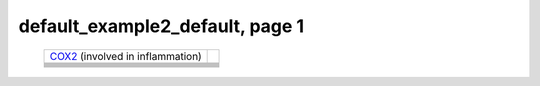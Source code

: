 ======================================================================================================
default_example2_default, page 1
======================================================================================================

    .. csv-table::
        :delim: |

	`COX2 <http://genome.ucsc.edu/cgi-bin/hgTracks?db=hg18?org=human&db=hg18&position=chr17:13903444-14062721&wgRna=hide&wgEncodeReg=hide&cpgIslandExt=hide&ensGene=hide&mrna=hide&intronEst=hide&mgcGenes=hide&cons44way=hide&snp130=hide&snpArray=hide&refGene=dense&wgEncodeRegMarkPromoter=full&knownGene=hide&rmsk=hide&phyloP46wayPlacental=hide&wgEncodeRegMarkEnhH3k4me1=full&hgdpIhs=hide&hgdpXpehh=full&ntHumChimpCodingDiff=dense&affyAllExonSuper=full&affyExonTissues=full&hgt.customText=>`_ (involved in inflammation)
	.. image:: ../results/COX2_default_example2_default.pdf
	 | 
	 | 
	
	
	 | 
	 | 